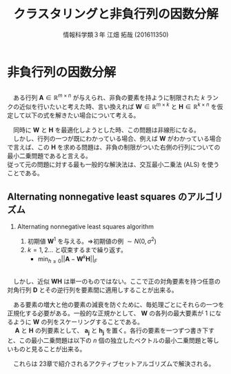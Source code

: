 
#+OPTIONS: ':nil *:t -:t ::t <:t H:2 \n:t arch:headline ^:nil
#+OPTIONS: author:t broken-links:nil c:nil creator:nil
#+OPTIONS: d:(not "LOGBOOK") date:nil e:nil email:t f:t inline:t num:t
#+OPTIONS: p:nil pri:nil prop:nil stat:t tags:t tasks:t tex:t
#+OPTIONS: timestamp:nil title:t toc:t todo:t |:t
#+TITLE: クラスタリングと非負行列の因数分解
#+SUBTITLE: 
#+DATE: 
#+AUTHOR: 情報科学類３年 江畑 拓哉 (201611350)
#+EMAIL: 
#+LANGUAGE: ja
#+SELECT_TAGS: export
#+EXCLUDE_TAGS: noexport
#+CREATOR: Emacs 24.5.1 (Org mode 9.0.2)

#+LATEX_CLASS: mybeamer
#+LATEX_CLASS_OPTIONS:[dvipdfmx,10pt,presentation]
#+LATEX_HEADER: \useoutertheme[subsection=false]{smoothbars}
#+LATEX_HEADER: \setbeamertemplate{footline}[page number]
#+LATEX_HEADER: \setbeamercolor{page number in head/foot}{fg=black}
#+LATEX_HEADER: \setbeamerfont{page number in head/foot}{size=\normalsize}
#+LATEX_HEADER_EXTRA:
#+DESCRIPTION:
#+KEYWORDS:
#+SUBTITLE:
#+STARTUP: indent overview inlineimages
#+STARTUP: beamer
#+BEAMER_FRAME_LEVEL: 2

* 非負行列の因数分解
  
** 
   　ある行列 $\bm{A}\in\mathbb{R}^{m\times n}$ が与えられ、非負の要素を持ように制限された $k$ ランクの近似を行いたいと考えた時、言い換えれば $\bm{W}\in\mathbb{R}^{m\times k}$ と $\bm{H}\in\mathbb{R}^{k\times n}$ を仮定して以下の式を解きたい場合について考える。
    \begin{align*}
    \min_{\bm{W}\geq 0, \bm{H}\geq 0}||\bm{A}-\bm{W}\bm{H}||_F\\  \tag{9.3}
where\ ||\bm{A}||_F = \sqrt{\Sigma_i\Sigma_j|a_{ij}|^2}\ means\ Frobenius\ norm
    \end{align*}
    
   　同時に $\bm{W}$ と $\bm{H}$ を最適化しようとした時、この問題は非線形になる。
   　しかし、行列の一つが既にわかっている場合、例えば $\bm{W}$ がわかっている場合で言えば、この $\bm{H}$ を求める問題は、非負の制限がついた右側の行列についての最小二乗問題であると言える。
    従って元の問題に対する最も一般的な解決法は、交互最小二乗法 (ALS) を使うことである。
   
   
** Alternating nonnegative least squares のアルゴリズム
   
*** Alternating nonnegative least squares algorithm
    :PROPERTIES:
    :BEAMER_ENV: block
    :BEAMER_COL: 1.00
    :END:
    1. 初期値 $\bm{W}^{1}$ を与える。=>初期値の例 $\sim N(0, \sigma^2)$
    2. $k = 1 , 2 \dots$ と収束するまで繰り返す。
        - $\min_{h\geq0} ||\bm{A}-\bm{W}^{k}\bm{H}||_F$

** 
    　しかし、近似 $\bm{W}\bm{H}$ は単一のものではない。ここで正の対角要素を持つ任意の対角行列 $\bm{D}$ とその逆行列を要素間に適用しすることが出来る。
    \begin{align*}
    \bm{W}\bm{H} = (\bm{W}\bm{D})(\bm{D}^{-1}\bm{H})
    \end{align*}
    　ある要素の増大と他の要素の減衰を防ぐために、毎処理ごとにそれらの一つを正規化する必要がある。一般的な正規かとして、 $\bm{W}$ の各列の最大要素が $1$ になるように \bm{W} の列をスケーリングすることである。
    　 $\bm{A}$ と $\bm{H}$ の列要素として、 $\bm{a_j}$ と $\bm{h_j}$ を置く。各行の要素を一つずつ書き下すと、この最小二乗問題は以下の $n$ 個の独立したベクトルの最小二乗問題と等しいものと見ることが出来る。
    \begin{align*}
    \min_{h_j\geq 0}||\bm{a}_j - \bm{W}^{(k)}\bm{h}_j||_2 \ where\ j= 1,2,\dots , n
    \end{align*}
   
    　これらは 23章で紹介されるアクティブセットアルゴリズムで解決される。
